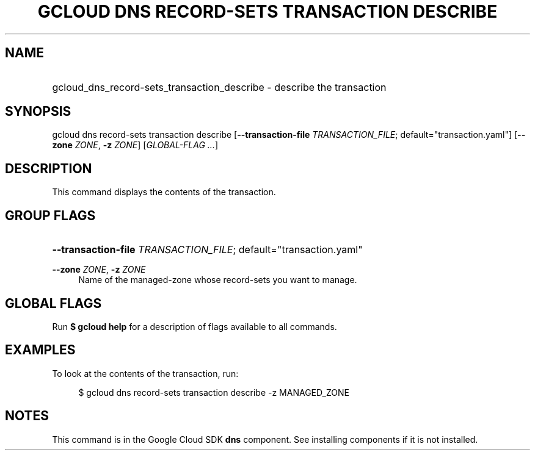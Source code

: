 .TH "GCLOUD DNS RECORD-SETS TRANSACTION DESCRIBE" "1" "" "" ""
.ie \n(.g .ds Aq \(aq
.el       .ds Aq '
.nh
.ad l
.SH "NAME"
.HP
gcloud_dns_record-sets_transaction_describe \- describe the transaction
.SH "SYNOPSIS"
.sp
gcloud dns record\-sets transaction describe [\fB\-\-transaction\-file\fR \fITRANSACTION_FILE\fR; default="transaction\&.yaml"] [\fB\-\-zone\fR \fIZONE\fR, \fB\-z\fR \fIZONE\fR] [\fIGLOBAL\-FLAG \&...\fR]
.SH "DESCRIPTION"
.sp
This command displays the contents of the transaction\&.
.SH "GROUP FLAGS"
.HP
\fB\-\-transaction\-file\fR \fITRANSACTION_FILE\fR; default="transaction\&.yaml"
.RE
.PP
\fB\-\-zone\fR \fIZONE\fR, \fB\-z\fR \fIZONE\fR
.RS 4
Name of the managed\-zone whose record\-sets you want to manage\&.
.RE
.SH "GLOBAL FLAGS"
.sp
Run \fB$ \fR\fBgcloud\fR\fB help\fR for a description of flags available to all commands\&.
.SH "EXAMPLES"
.sp
To look at the contents of the transaction, run:
.sp
.if n \{\
.RS 4
.\}
.nf
$ gcloud dns record\-sets transaction describe \-z MANAGED_ZONE
.fi
.if n \{\
.RE
.\}
.SH "NOTES"
.sp
This command is in the Google Cloud SDK \fBdns\fR component\&. See installing components if it is not installed\&.
